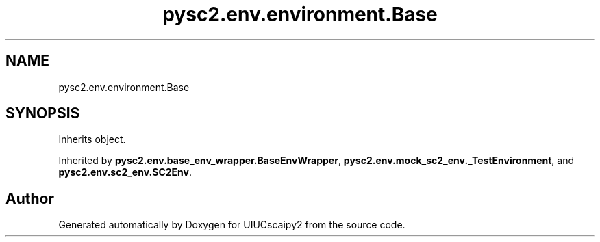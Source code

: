 .TH "pysc2.env.environment.Base" 3 "Fri Sep 28 2018" "UIUCscaipy2" \" -*- nroff -*-
.ad l
.nh
.SH NAME
pysc2.env.environment.Base
.SH SYNOPSIS
.br
.PP
.PP
Inherits object\&.
.PP
Inherited by \fBpysc2\&.env\&.base_env_wrapper\&.BaseEnvWrapper\fP, \fBpysc2\&.env\&.mock_sc2_env\&._TestEnvironment\fP, and \fBpysc2\&.env\&.sc2_env\&.SC2Env\fP\&.

.SH "Author"
.PP 
Generated automatically by Doxygen for UIUCscaipy2 from the source code\&.
